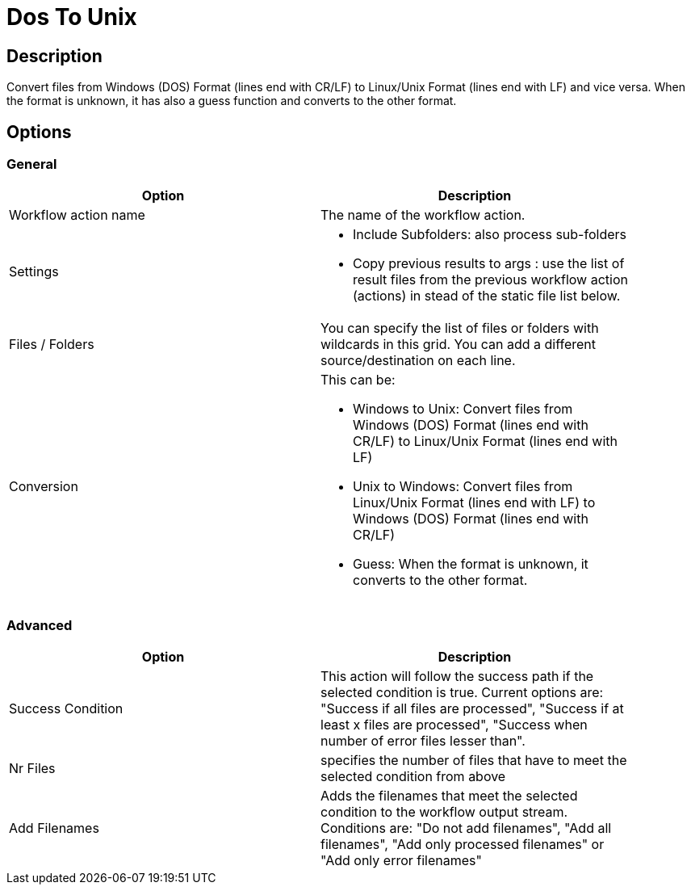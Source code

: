 ////
Licensed to the Apache Software Foundation (ASF) under one
or more contributor license agreements.  See the NOTICE file
distributed with this work for additional information
regarding copyright ownership.  The ASF licenses this file
to you under the Apache License, Version 2.0 (the
"License"); you may not use this file except in compliance
with the License.  You may obtain a copy of the License at
  http://www.apache.org/licenses/LICENSE-2.0
Unless required by applicable law or agreed to in writing,
software distributed under the License is distributed on an
"AS IS" BASIS, WITHOUT WARRANTIES OR CONDITIONS OF ANY
KIND, either express or implied.  See the License for the
specific language governing permissions and limitations
under the License.
////
:documentationPath: /plugins/actions/
:language: en_US
:page-alternativeEditUrl: https://github.com/apache/incubator-hop/edit/master/plugins/actions/dostounix/src/main/doc/dostounix.adoc
= Dos To Unix

== Description

Convert files from Windows (DOS) Format (lines end with CR/LF) to Linux/Unix Format (lines end with LF) and vice versa. When the format is unknown, it has also a guess function and converts to the other format.

== Options

=== General

[width="90%", options="header"]
|===
|Option|Description
|Workflow action name|The name of the workflow action.
|Settings a|
* Include Subfolders: also process sub-folders
* Copy previous results to args : use the list of result files from the previous workflow action (actions) in stead of the static file list below.
|Files / Folders a| 
You can specify the list of files or folders with wildcards in this grid.
You can add a different source/destination on each line.
|Conversion a|
This can be:

* Windows to Unix: Convert files from Windows (DOS) Format (lines end with CR/LF) to Linux/Unix Format (lines end with LF)
* Unix to Windows: Convert files from Linux/Unix Format (lines end with LF) to Windows (DOS) Format (lines end with CR/LF)
* Guess: When the format is unknown, it converts to the other format.
|===

=== Advanced

[width="90%", options="header"]
|===
|Option|Description
|Success Condition|This action will follow the success path if the selected condition is true. Current options are: "Success if all files are processed", "Success if at least x files are processed", "Success when number of error files lesser than".
|Nr Files|specifies the number of files that have to meet the selected condition from above
|Add Filenames|Adds the filenames that meet the selected condition to the workflow output stream. Conditions are: "Do not add filenames", "Add all filenames", "Add only processed filenames" or "Add only error filenames" 
|===